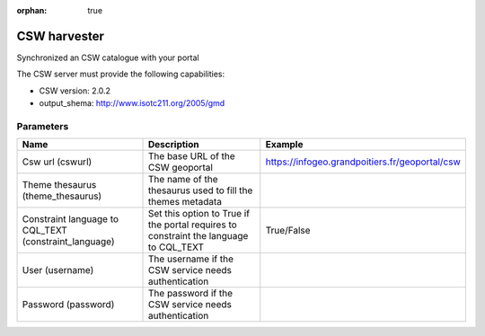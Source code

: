 :orphan: true

CSW harvester
=============

Synchronized an CSW catalogue with your portal

The CSW server must provide the following capabilities:

- CSW version: 2.0.2
- output_shema: http://www.isotc211.org/2005/gmd


Parameters
----------

.. list-table::
   :header-rows: 1

   * * Name
     * Description
     * Example
   * * Csw url (cswurl)
     * The base URL of the CSW geoportal
     * https://infogeo.grandpoitiers.fr/geoportal/csw
   * * Theme thesaurus (theme_thesaurus)
     * The name of the thesaurus used to fill the themes metadata
     *
   * * Constraint language to CQL_TEXT (constraint_language)
     * Set this option to True if the portal requires to constraint the language to CQL_TEXT
     * True/False
   * * User (username)
     * The username if the CSW service needs authentication
     *
   * * Password (password)
     * The password if the CSW service needs authentication
     *
